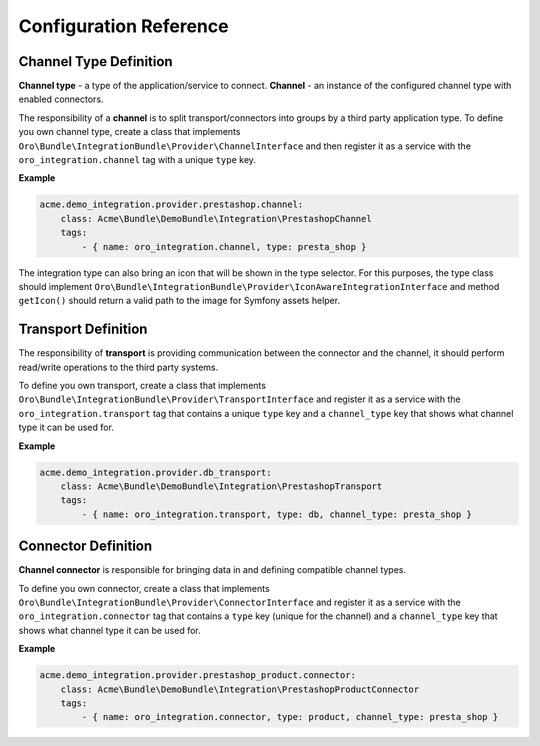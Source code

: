 .. _dev-integrations-integrations-config-reference:

Configuration Reference
=======================

Channel Type Definition
-----------------------

**Channel type** - a type of the application/service to connect.
**Channel** - an instance of the configured channel type with enabled connectors.

The responsibility of a **channel** is to split transport/connectors into groups by a third party application type.
To define you own channel type, create a class that implements ``Oro\Bundle\IntegrationBundle\Provider\ChannelInterface`` and then register it as a service with the ``oro_integration.channel`` tag with a unique ``type`` key.

**Example**

.. code-block:: yaml

    acme.demo_integration.provider.prestashop.channel:
        class: Acme\Bundle\DemoBundle\Integration\PrestashopChannel
        tags:
            - { name: oro_integration.channel, type: presta_shop }

The integration type can also bring an icon that will be shown in the type selector. For this purposes, the type class should implement
``Oro\Bundle\IntegrationBundle\Provider\IconAwareIntegrationInterface`` and method ``getIcon()`` should return a valid path to the image
for Symfony assets helper.

Transport Definition
--------------------

The responsibility of **transport** is providing communication between the connector and the channel, it should perform read/write operations to the third
party systems.

To define you own transport, create a class that implements ``Oro\Bundle\IntegrationBundle\Provider\TransportInterface`` and register it as a service with the ``oro_integration.transport`` tag that contains a unique ``type`` key and a ``channel_type`` key that shows what channel type it can be used for.

**Example**

.. code-block:: yaml

    acme.demo_integration.provider.db_transport:
        class: Acme\Bundle\DemoBundle\Integration\PrestashopTransport
        tags:
            - { name: oro_integration.transport, type: db, channel_type: presta_shop }

Connector Definition
--------------------

**Channel connector** is responsible for bringing data in and defining compatible channel types.

To define you own connector, create a class that implements ``Oro\Bundle\IntegrationBundle\Provider\ConnectorInterface`` and register it as a service with the ``oro_integration.connector`` tag that contains a ``type`` key (unique for the channel) and a ``channel_type`` key that shows what channel type it can be used for.

**Example**

.. code-block:: yaml

    acme.demo_integration.provider.prestashop_product.connector:
        class: Acme\Bundle\DemoBundle\Integration\PrestashopProductConnector
        tags:
            - { name: oro_integration.connector, type: product, channel_type: presta_shop }
